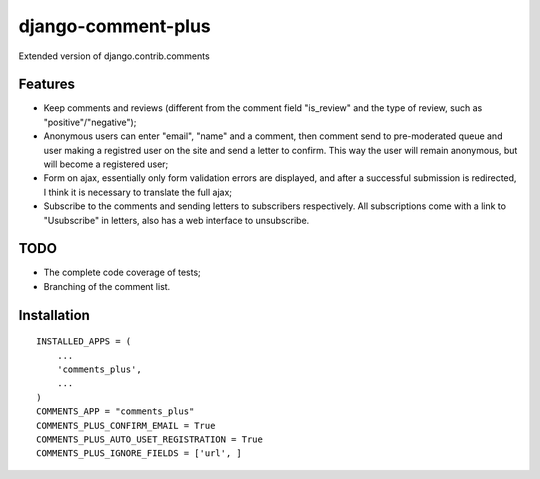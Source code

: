 django-comment-plus
===================

Extended version of django.contrib.comments

Features
---------

* Keep comments and reviews (different from the comment field "is_review" and the type of review, such as "positive"/"negative");
* Anonymous users can enter "email", "name" and a comment, then comment send to pre-moderated queue and user making a registred user on the site and send a letter to confirm. This way the user will remain anonymous, but will become a registered user;
* Form on ajax, essentially only form validation errors are displayed, and after a successful submission is redirected, I think it is necessary to translate the full ajax;
* Subscribe to the comments and sending letters to subscribers respectively. All subscriptions come with a link to "Usubscribe" in letters, also has a web interface to unsubscribe.


TODO
------

* The complete code coverage of tests;
* Branching of the comment list.

Installation
-------------
::

    INSTALLED_APPS = (
        ...
        'comments_plus',
        ...
    )
    COMMENTS_APP = "comments_plus"
    COMMENTS_PLUS_CONFIRM_EMAIL = True
    COMMENTS_PLUS_AUTO_USET_REGISTRATION = True
    COMMENTS_PLUS_IGNORE_FIELDS = ['url', ]
